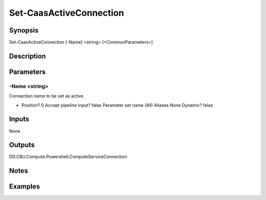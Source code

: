 ﻿
Set-CaasActiveConnection
===================

Synopsis
--------

.. code-block:: powershell
    
    
Set-CaasActiveConnection [-Name] <string> [<CommonParameters>]





Description
-----------



Parameters
----------




-Name <string>
~~~~~~~~~

Connection name to be set as active.

*     Position?                    0     Accept pipeline input?       false     Parameter set name           (All)     Aliases                      None     Dynamic?                     false





Inputs
------

None


Outputs
-------

DD.CBU.Compute.Powershell.ComputeServiceConnection


Notes
-----



Examples
---------


